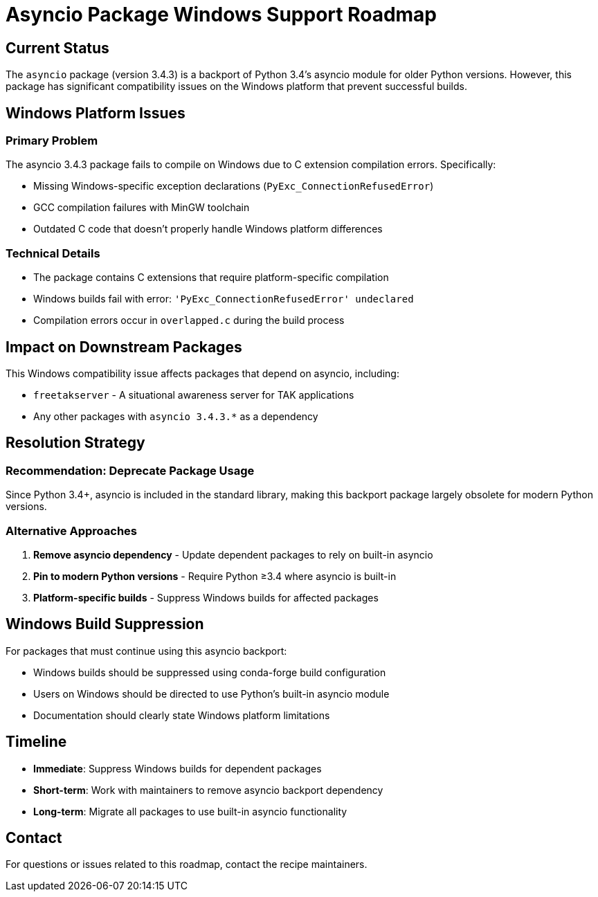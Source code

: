 = Asyncio Package Windows Support Roadmap

== Current Status

The `asyncio` package (version 3.4.3) is a backport of Python 3.4's asyncio module for older Python versions. However, this package has significant compatibility issues on the Windows platform that prevent successful builds.

== Windows Platform Issues

=== Primary Problem
The asyncio 3.4.3 package fails to compile on Windows due to C extension compilation errors. Specifically:

* Missing Windows-specific exception declarations (`PyExc_ConnectionRefusedError`)
* GCC compilation failures with MinGW toolchain
* Outdated C code that doesn't properly handle Windows platform differences

=== Technical Details
* The package contains C extensions that require platform-specific compilation
* Windows builds fail with error: `'PyExc_ConnectionRefusedError' undeclared`
* Compilation errors occur in `overlapped.c` during the build process

== Impact on Downstream Packages

This Windows compatibility issue affects packages that depend on asyncio, including:

* `freetakserver` - A situational awareness server for TAK applications
* Any other packages with `asyncio 3.4.3.*` as a dependency

== Resolution Strategy

=== Recommendation: Deprecate Package Usage
Since Python 3.4+, asyncio is included in the standard library, making this backport package largely obsolete for modern Python versions.

=== Alternative Approaches
1. **Remove asyncio dependency** - Update dependent packages to rely on built-in asyncio
2. **Pin to modern Python versions** - Require Python ≥3.4 where asyncio is built-in
3. **Platform-specific builds** - Suppress Windows builds for affected packages

== Windows Build Suppression

For packages that must continue using this asyncio backport:

* Windows builds should be suppressed using conda-forge build configuration
* Users on Windows should be directed to use Python's built-in asyncio module
* Documentation should clearly state Windows platform limitations

== Timeline

* **Immediate**: Suppress Windows builds for dependent packages
* **Short-term**: Work with maintainers to remove asyncio backport dependency
* **Long-term**: Migrate all packages to use built-in asyncio functionality

== Contact

For questions or issues related to this roadmap, contact the recipe maintainers.
